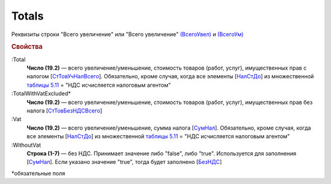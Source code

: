 
Totals
======

Реквизиты строки "Всего увеличение" или "Всего увеличение" `(ВсегоУвел) <https://normativ.kontur.ru/document?moduleId=1&documentId=375857&rangeId=2611154>`_ и `(ВсегоУм) <https://normativ.kontur.ru/document?moduleId=1&documentId=375857&rangeId=2611155>`_

.. rubric:: Свойства

:Total
  **Число (19.2)** — всего увеличение/уменьшение, стоимость товаров (работ, услуг), имущественных прав с налогом [`СтТовУчНалВсего <https://normativ.kontur.ru/document?moduleId=1&documentId=375857&rangeId=2611157>`_]. Обязательно, кроме случая, когда все элементы [`НалСтДо <https://normativ.kontur.ru/document?moduleId=1&documentId=375857&rangeId=4427463>`_] из множественной `таблицы 5.11 <https://normativ.kontur.ru/document?moduleId=1&documentId=375857&rangeId=4427286>`_ = "НДС исчисляется налоговым агентом"

:TotalWithVatExcluded*
  **Число (19.2)** — всего увеличение/уменьшение, стоимость товаров (работ, услуг), имущественных прав без налога [`СтТовБезНДСВсего <https://normativ.kontur.ru/document?moduleId=1&documentId=375857&rangeId=2611156>`_]

:Vat
  **Число (19.2)** — всего увеличение/уменьшение, сумма налога  [`СумНал <https://normativ.kontur.ru/document?moduleId=1&documentId=375857&rangeId=2611159>`_]. Обязательно, кроме случая, когда все элементы [`НалСтДо <https://normativ.kontur.ru/document?moduleId=1&documentId=375857&rangeId=4427532>`__] из множественной `таблицы 5.11 <https://normativ.kontur.ru/document?moduleId=1&documentId=375857&rangeId=4427286>`_ = "НДС исчисляется налоговым агентом"

:WithoutVat
  **Строка (1-7)** — без НДС. Принимает значение либо "false", либо "true". Используется для заполнения [`СумНал <https://normativ.kontur.ru/document?moduleId=1&documentId=375857&rangeId=2611159>`_].
  Если указано значение "true", тогда будет заполнено [`БезНДС <https://normativ.kontur.ru/document?moduleId=1&documentId=375857&rangeId=2611160>`_]


\*обязательные поля